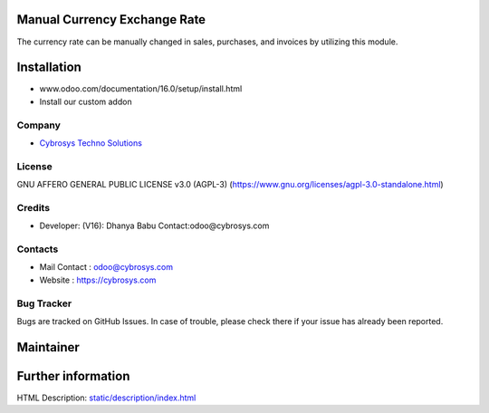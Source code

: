 .. image:: https://img.shields.io/badge/licence-AGPL--3-blue.svg
    :target: https://www.gnu.org/licenses/agpl-3.0-standalone.html
    :alt: License: AGPL-3

Manual Currency Exchange Rate
===============================
The currency rate can be manually changed in sales, purchases, and invoices by
utilizing this module.

Installation
============
- www.odoo.com/documentation/16.0/setup/install.html
- Install our custom addon

Company
-------
* `Cybrosys Techno Solutions <https://cybrosys.com/>`__

License
-------
GNU AFFERO GENERAL PUBLIC LICENSE v3.0 (AGPL-3)
(https://www.gnu.org/licenses/agpl-3.0-standalone.html)

Credits
-------
* Developer: (V16): Dhanya Babu Contact:odoo@cybrosys.com

Contacts
--------
* Mail Contact : odoo@cybrosys.com
* Website : https://cybrosys.com

Bug Tracker
-----------
Bugs are tracked on GitHub Issues. In case of trouble, please check there if your issue has already been reported.

Maintainer
==========
.. image:: https://cybrosys.com/images/logo.png
   :target: https://cybrosys.com

Further information
===================
HTML Description: `<static/description/index.html>`__
